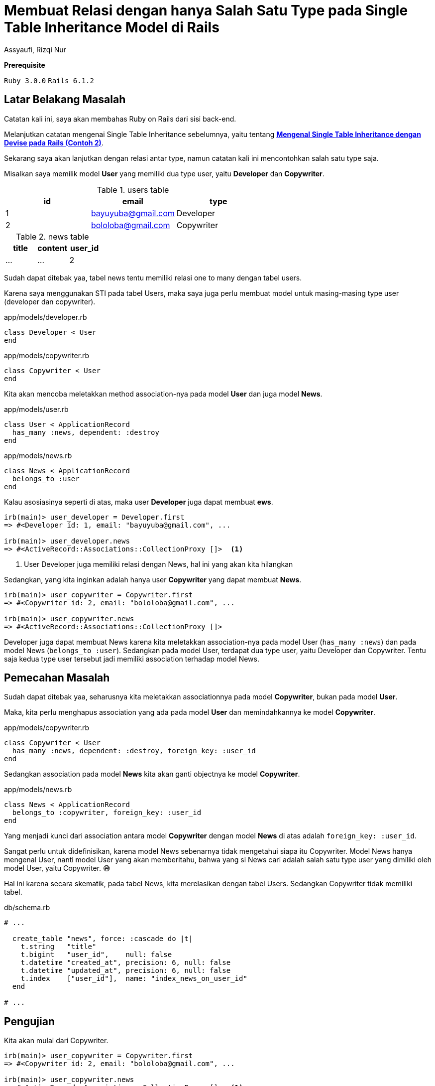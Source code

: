 = Membuat Relasi dengan hanya Salah Satu Type pada Single Table Inheritance Model di Rails
Assyaufi, Rizqi Nur
:page-email: bandithijo@gmail.com
:page-navtitle: Membuat Relasi dengan hanya Salah Satu Type pada Single Table Inheritance Model di Rails
:page-excerpt: Menyambung catatan tentang Single Table Inheritance, kali ini mengenai relasi salah satu type dari model.
:page-permalink: /blog/:title
:page-categories: blog
:page-tags: [rails, activerecord]
:page-liquid:
:page-published: true

====
*Prerequisite*

`Ruby 3.0.0` `Rails 6.1.2`
====

== Latar Belakang Masalah

Catatan kali ini, saya akan membahas Ruby on Rails dari sisi back-end.

Melanjutkan catatan mengenai Single Table Inheritance sebelumnya, yaitu tentang link:/blog/rails-single-table-inheritance-dengan-devise-contoh-2[*Mengenal Single Table Inheritance dengan Devise pada Rails (Contoh 2)*^].

Sekarang saya akan lanjutkan dengan relasi antar type, namun catatan kali ini mencontohkan salah satu type saja.

Misalkan saya memilik model **User** yang memiliki dua type user, yaitu *Developer* dan *Copywriter*.

[.overflow-x]
--
.users table
|===
| id | email | type

| 1  | bayuyuba@gmail.com | Developer
| 2  | bololoba@gmail.com | Copywriter
|===
--

[.overflow-x]
--
.news table
|===
| title | content | user_id

| ... | ... | 2
|===
--

Sudah dapat ditebak yaa, tabel news tentu memiliki relasi one to many dengan tabel users.

Karena saya menggunakan STI pada tabel Users, maka saya juga perlu membuat model untuk masing-masing type user (developer dan copywriter).

.app/models/developer.rb
[source,ruby,linenums]
----
class Developer < User
end
----

.app/models/copywriter.rb
[source,ruby,linenums]
----
class Copywriter < User
end
----

Kita akan mencoba meletakkan method association-nya pada model *User* dan juga model *News*.

.app/models/user.rb
[source,ruby,linenums]
----
class User < ApplicationRecord
  has_many :news, dependent: :destroy
end
----

.app/models/news.rb
[source,ruby,linenums]
----
class News < ApplicationRecord
  belongs_to :user
end
----

Kalau asosiasinya seperti di atas, maka user *Developer* juga dapat membuat *ews*.

[source,ruby]
----
irb(main)> user_developer = Developer.first
=> #<Developer id: 1, email: "bayuyuba@gmail.com", ...

irb(main)> user_developer.news
=> #<ActiveRecord::Associations::CollectionProxy []>  <1>
----

<1> User Developer juga memiliki relasi dengan News, hal ini yang akan kita hilangkan

Sedangkan, yang kita inginkan adalah hanya user *Copywriter* yang dapat membuat *News*.

[source,ruby]
----
irb(main)> user_copywriter = Copywriter.first
=> #<Copywriter id: 2, email: "bololoba@gmail.com", ...

irb(main)> user_copywriter.news
=> #<ActiveRecord::Associations::CollectionProxy []>
----

Developer juga dapat membuat News karena kita meletakkan association-nya pada model User (`has_many :news`) dan pada model News (`belongs_to :user`). Sedangkan pada model User, terdapat dua type user, yaitu Developer dan Copywriter. Tentu saja kedua type user tersebut jadi memiliki association terhadap model News.

== Pemecahan Masalah

Sudah dapat ditebak yaa, seharusnya kita meletakkan associationnya pada model *Copywriter*, bukan pada model *User*.

Maka, kita perlu menghapus association yang ada pada model *User* dan memindahkannya ke model *Copywriter*.

.app/models/copywriter.rb
[source,ruby,linenums]
----
class Copywriter < User
  has_many :news, dependent: :destroy, foreign_key: :user_id
end
----

Sedangkan association pada model *News* kita akan ganti objectnya ke model *Copywriter*.

.app/models/news.rb
[source,ruby,linenums]
----
class News < ApplicationRecord
  belongs_to :copywriter, foreign_key: :user_id
end
----

Yang menjadi kunci dari association antara model *Copywriter* dengan model *News* di atas adalah `foreign_key: :user_id`.

Sangat perlu untuk didefinisikan, karena model News sebenarnya tidak mengetahui siapa itu Copywriter. Model News hanya mengenal User, nanti model User yang akan memberitahu, bahwa yang si News cari adalah salah satu type user yang dimiliki oleh model User, yaitu Copywriter. 😅

Hal ini karena secara skematik, pada tabel News, kita merelasikan dengan tabel Users. Sedangkan Copywriter tidak memiliki tabel.

.db/schema.rb
[source,ruby,linenums]
----
# ...

  create_table "news", force: :cascade do |t|
    t.string   "title"
    t.bigint   "user_id",    null: false
    t.datetime "created_at", precision: 6, null: false
    t.datetime "updated_at", precision: 6, null: false
    t.index    ["user_id"],  name: "index_news_on_user_id"
  end

# ...
----

== Pengujian

Kita akan mulai dari Copywriter.

[source,ruby]
----
irb(main)> user_copywriter = Copywriter.first
=> #<Copywriter id: 2, email: "bololoba@gmail.com", ...

irb(main)> user_copywriter.news
=> #<ActiveRecord::Associations::CollectionProxy []>  <1>
----

<1> Nah, copywriter *masih* memiliki berasosiasi dengan model News.

Seharusnya model Developer, sudah tidak dapat membuat News.

[source,ruby]
----
irb(main)> user_developer = Developer.first
=> #<Developer id: 1, email: "bayuyuba@gmail.com", ...

irb(main)> user_developer.news
NoMethodError (undefined method `news' for #<Developer id: 1, email: "bayuyuba@gmail.com", ...">)  <1>
----

<1> Developer sudah *tidak dapat* membuat News.

Oke, mantap!

== Pesan Penulis

Sepertinya, segini dulu yang dapat saya tuliskan.

Selanjutnya, saya serahkan kepada imajinasi dan kreatifitas teman-teman. Hehe.

Mudah-mudahan dapat bermanfaat.

Terima kasih.

(\^_^)

== Referensi

. link:https://guides.rubyonrails.org/association_basics.html#single-table-inheritance-sti[guides.rubyonrails.org/association_basics.html#single-table-inheritance-sti^]
Diakses tanggal: 2021/02/17
